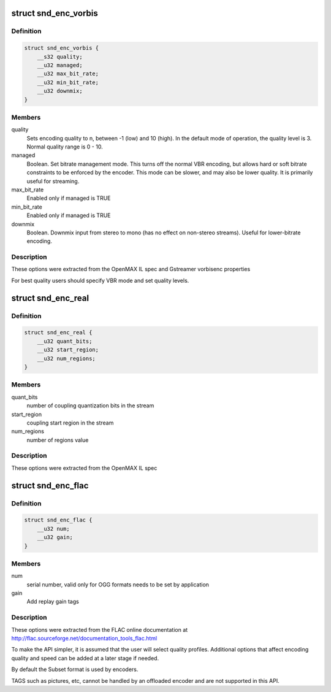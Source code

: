 .. -*- coding: utf-8; mode: rst -*-
.. src-file: include/uapi/sound/compress_params.h

.. _`snd_enc_vorbis`:

struct snd_enc_vorbis
=====================

.. c:type:: struct snd_enc_vorbis


.. _`snd_enc_vorbis.definition`:

Definition
----------

.. code-block:: c

    struct snd_enc_vorbis {
        __s32 quality;
        __u32 managed;
        __u32 max_bit_rate;
        __u32 min_bit_rate;
        __u32 downmix;
    }

.. _`snd_enc_vorbis.members`:

Members
-------

quality
    Sets encoding quality to n, between -1 (low) and 10 (high).
    In the default mode of operation, the quality level is 3.
    Normal quality range is 0 - 10.

managed
    Boolean. Set  bitrate  management  mode. This turns off the
    normal VBR encoding, but allows hard or soft bitrate constraints to be
    enforced by the encoder. This mode can be slower, and may also be
    lower quality. It is primarily useful for streaming.

max_bit_rate
    Enabled only if managed is TRUE

min_bit_rate
    Enabled only if managed is TRUE

downmix
    Boolean. Downmix input from stereo to mono (has no effect on
    non-stereo streams). Useful for lower-bitrate encoding.

.. _`snd_enc_vorbis.description`:

Description
-----------

These options were extracted from the OpenMAX IL spec and Gstreamer vorbisenc
properties

For best quality users should specify VBR mode and set quality levels.

.. _`snd_enc_real`:

struct snd_enc_real
===================

.. c:type:: struct snd_enc_real


.. _`snd_enc_real.definition`:

Definition
----------

.. code-block:: c

    struct snd_enc_real {
        __u32 quant_bits;
        __u32 start_region;
        __u32 num_regions;
    }

.. _`snd_enc_real.members`:

Members
-------

quant_bits
    number of coupling quantization bits in the stream

start_region
    coupling start region in the stream

num_regions
    number of regions value

.. _`snd_enc_real.description`:

Description
-----------

These options were extracted from the OpenMAX IL spec

.. _`snd_enc_flac`:

struct snd_enc_flac
===================

.. c:type:: struct snd_enc_flac


.. _`snd_enc_flac.definition`:

Definition
----------

.. code-block:: c

    struct snd_enc_flac {
        __u32 num;
        __u32 gain;
    }

.. _`snd_enc_flac.members`:

Members
-------

num
    serial number, valid only for OGG formats
    needs to be set by application

gain
    Add replay gain tags

.. _`snd_enc_flac.description`:

Description
-----------

These options were extracted from the FLAC online documentation
at http://flac.sourceforge.net/documentation_tools_flac.html

To make the API simpler, it is assumed that the user will select quality
profiles. Additional options that affect encoding quality and speed can
be added at a later stage if needed.

By default the Subset format is used by encoders.

TAGS such as pictures, etc, cannot be handled by an offloaded encoder and are
not supported in this API.

.. This file was automatic generated / don't edit.

